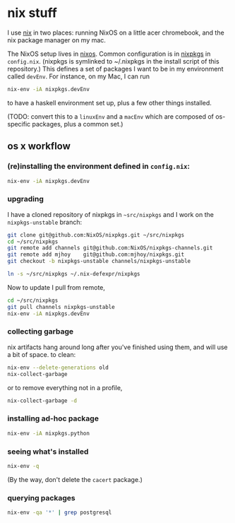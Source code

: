 * nix stuff

I use [[http://nixos.org/nix/][nix]] in two places: running NixOS on a little acer chromebook,
and the nix package manager on my mac.

The NixOS setup lives in [[./nixos][nixos]]. Common configuration is in [[./nixpkgs][nixpkgs]] in
=config.nix=. (nixpkgs is symlinked to ~/.nixpkgs in the install
script of this repository.) This defines a set of packages I want to
be in my environment called =devEnv=. For instance, on my Mac, I can
run

#+begin_src sh
nix-env -iA nixpkgs.devEnv
#+end_src

to have a haskell environment set up, plus a few other things
installed.

(TODO: convert this to a =linuxEnv= and a =macEnv= which are composed
of os-specific packages, plus a common set.)

** os x workflow

*** (re)installing the environment defined in =config.nix=:

#+begin_src sh
nix-env -iA nixpkgs.devEnv
#+end_src

*** upgrading

I have a cloned repository of nixpkgs in =~src/nixpkgs= and I work on
the =nixpkgs-unstable= branch:

#+begin_src sh
git clone git@github.com:NixOS/nixpkgs.git ~/src/nixpkgs
cd ~/src/nixpkgs
git remote add channels git@github.com:NixOS/nixpkgs-channels.git
git remote add mjhoy    git@github.com:mjhoy/nixpkgs.git
git checkout -b nixpkgs-unstable channels/nixpkgs-unstable

ln -s ~/src/nixpkgs ~/.nix-defexpr/nixpkgs
#+end_src

Now to update I pull from remote,

#+begin_src sh
cd ~/src/nixpkgs
git pull channels nixpkgs-unstable
nix-env -iA nixpkgs.devEnv
#+end_src

*** collecting garbage

nix artifacts hang around long after you've finished using them, and
will use a bit of space. to clean:

#+begin_src sh
nix-env --delete-generations old
nix-collect-garbage
#+end_src

or to remove everything not in a profile,

#+begin_src sh
nix-collect-garbage -d
#+end_src

*** installing ad-hoc package

#+begin_src sh
nix-env -iA nixpkgs.python
#+end_src

*** seeing what's installed

#+begin_src sh :export both
nix-env -q
#+end_src

#+RESULTS:
| all             |
| cacert-20140715 |
| nix-1.10        |
| python-2.7.10   |

(By the way, don't delete the =cacert= package.)

*** querying packages

#+begin_src bash :export both
nix-env -qa '*' | grep postgresql
#+end_src

#+RESULTS:
| nixpkgs.postgresql90    | postgresql-9.0.23        |
| nixpkgs.postgresql91    | postgresql-9.1.19        |
| nixpkgs.postgresql92    | postgresql-9.2.14        |
| nixpkgs.postgresql93    | postgresql-9.3.10        |
| nixpkgs.postgresql      | postgresql-9.4.5         |
| nixpkgs.postgresql_jdbc | postgresql-jdbc-9.3-1100 |

